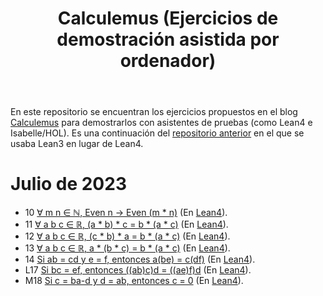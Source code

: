 #+TITLE: Calculemus (Ejercicios de demostración asistida por ordenador)

En este repositorio se encuentran los ejercicios propuestos en el blog
[[https://www.glc.us.es/~jalonso/calculemus][Calculemus]] para demostrarlos con asistentes de pruebas (como Lean4 e
Isabelle/HOL). Es una continuación del [[https://github.com/jaalonso/Calculemus/blob/main/README.org][repositorio anterior]] en el que se
usaba Lean3 en lugar de Lean4.

* Julio de 2023
+ 10 [[./textos/El_producto_por_un_par_es_par.md][∀ m n ∈ ℕ, Even n → Even (m * n)]] (En [[./src/El_producto_por_un_par_es_par.lean][Lean4]]).
+ 11 [[./textos/Asociativa_conmutativa_de_los_reales.md][∀ a b c ∈ ℝ, (a * b) * c = b * (a * c)]] (En [[./src/Asociativa_conmutativa_de_los_reales.lean][Lean4]]).
+ 12 [[./textos/(cb)a_eq_b(ac).md][∀ a b c ∈ ℝ, (c * b) * a = b * (a * c)]] (En [[./src/(cb)a_eq_b(ac).lean][Lean4]]).
+ 13 [[./textos/a(bc)_eq_b(ac).md][∀ a b c ∈ ℝ, a * (b * c) = b * (a * c)]] (En [[./src/a(bc)_eq_b(ac).lean][Lean4]]).
+ 14 [[./textos/a(be)_eq_c(df).md][Si ab = cd y e = f, entonces a(be) = c(df)]] (En [[./src/a(be)_eq_c(df).lean][Lean4]]).
+ L17 [[./textos/Si_bc_eq_ef_entonces_((ab)c)d_eq_((ae)f)d.md][Si bc = ef, entonces ((ab)c)d = ((ae)f)d]] (En [[./src/Si_bc_eq_ef_entonces_((ab)c)d_eq_((ae)f)d.lean][Lean4]]).
+ M18 [[./textos/Si_c_eq_ba-d_y_d_eq_ab_entonces_c_eq_0.md][Si c = ba-d y d = ab, entonces c = 0]] (En [[./src/Si_c_eq_ba-d_y_d_eq_ab_entonces_c_eq_0.lean][Lean4]]).
